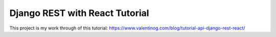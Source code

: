 Django REST with React Tutorial
===================================

This project is my work through of this tutorial:
https://www.valentinog.com/blog/tutorial-api-django-rest-react/
